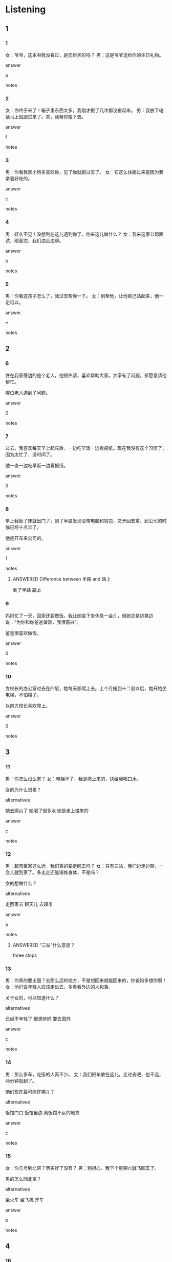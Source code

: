 :PROPERTIES:
:CREATED: [2022-06-09 23:18:19 -05]
:END:

* Listening

** 1
:PROPERTIES:
:ID: 0a3e9f7b-8cbb-49b7-aef4-713264473006
:END:

*** 1
:PROPERTIES:
:ID: f4e7e49d-3684-4120-959e-0866cc29b659
:END:

女：爷爷，这本书我没看过，是您新买的吗？
男：这是爷爷送给你的生日礼物。

answer

a

notes



*** 2
:PROPERTIES:
:ID: 63e5189b-8c8c-4c24-8f14-fa0a5e6fc0ef
:END:

女：你终于来了！箱子里东西太多，我刚才搬了几次都没搬起来。
男：我放下电话马上就跑过来了。来，我帮你搬下去。

answer

f

notes



*** 3
:PROPERTIES:
:ID: ebec145e-4b33-40cb-b82a-27708d4a1181
:END:

男：你看我家小狗多喜欢你，见了你就跑过去了。
女：它这么快跑过来是因为我拿着好吃的。

answer

c

notes



*** 4
:PROPERTIES:
:ID: 7775c6ec-55d4-47d4-9dae-c2945cca0e9a
:END:

男：好久不见！没想到在这儿遇到你了。你来这儿做什么？
女：我来这家公司面试，刚面完，我们边走边聊。

answer

b

notes



*** 5
:PROPERTIES:
:ID: dbb27221-1b4c-482a-a6ae-fc2ce84ecc3d
:END:

男：你看这孩子怎么了，我过去帮你一下。
女：别帮他，让他自己站起来，他一定可以。

answer

e

notes



** 2

*** 6
:PROPERTIES:
:ID: 4869c234-754b-4b61-bd5f-730f1e06d013
:END:

住在我家旁边的是个老人，他很热请，喜欢帮助大家。大家有了问题，都愿意请他帮忙。

哪位老人遇到了问题。

answer

0

notes



*** 7
:PROPERTIES:
:ID: f3bd835e-f0e2-4a4c-a41e-1d1ea43e1c2c
:END:

过去，我喜欢每天早上起床后，一边吃早饭一边看报纸。现在我没有这个习惯了，因为太忙了，没时间了。

他一直一边吃早饭一边看报纸。

answer

0

notes



*** 8
:PROPERTIES:
:ID: dc4ad5a9-84c3-40db-95c3-c3c2aafee110
:END:

早上我起了床就出门了，到了半路发现没带电脑和钱包，又开回去拿，到公司的时候已经十点半了。

他是开车来公司的。

answer

1

notes

**** ANSWERED Difference between 半路 and 路上
:PROPERTIES:
:CREATED: [2022-06-09 23:43:38 -05]
:END:
:LOGBOOK:
- State "ANSWERED"   from "QUESTION"   [2022-09-24 Sat 20:11]
- State "QUESTION"   from              [2022-06-09 Thu 23:43]
:END:

到了半路
路上

*** 9
:PROPERTIES:
:ID: 3aec645f-2a24-4967-807b-69f2956e02d0
:END:

妈妈忙了一天，回家还要做饭。我让她坐下来休息一会儿，但她总是边笑边说：“为你和你爸爸做饭，我很高兴”。

爸爸很喜欢做饭。

answer

0

notes



*** 10
:PROPERTIES:
:ID: 69758e2c-27b0-411d-9330-2a6b8dce715b
:END:

方校长的办公室过去在四层，她每天都爬上去。上个月搬到十二层以后，她开始坐电梯，不怕楼了。

以前方校长喜欢爬上。

answer

0

notes



** 3

*** 11
:PROPERTIES:
:ID: 2d8e9a1d-3004-4e08-bfca-dfb5118dd0bb
:END:

男：你怎么设么累？
女：电梯坏了，我是爬上来的，快给我喝口水。

女的为什么很累？

alternatives

她去爬山了
她喝了很多水
她是走上楼来的

answer

c

notes



*** 12
:PROPERTIES:
:ID: bf303a2f-fe5a-4ce8-b21b-aa07bfbdf27b
:END:

男：超市离家这么远，我们真的要走回去吗？
女：只有三站，我们边走边聊，一会儿就到家了。多走走还能锻炼身体，不是吗？

女的想做什么？

alternatives

走回家去
聊天儿
去超市

answer

a

notes

**** ANSWERED “三站”什么意思？
:PROPERTIES:
:CREATED: [2022-09-24 19:37:34 -05]
:END:
:LOGBOOK:
- State "ANSWERED"   from "QUESTION"   [2022-09-24 Sat 20:12]
- State "QUESTION"   from              [2022-09-24 Sat 19:37]
:END:

three stops

*** 13
:PROPERTIES:
:ID: f3d7944a-fbbb-418b-afbf-ffe9eb7ecddb
:END:

男：你真的要出国？去那么远的地方，不是想回来就能回来的，你爸妈多想你啊！
女：他们说年轻人应该走出去，多看看外边的人和事。

关于女的，可以知道什么？

alternatives

已经不年轻了
很想爸妈
要去国外

answer

c

notes



*** 14
:PROPERTIES:
:ID: 293726e4-efe0-4b60-a493-ef9dc1b4dff8
:END:

男：那么多车，吃饭的人真不少。
女：我们把车放在这儿，走过去吧，也不远，两分钟就到了。

他们现在最可能在哪儿？

alternatives

饭馆门口
饭馆里边
离饭馆不远的地方

answer

c

notes



*** 15
:PROPERTIES:
:ID: 6968f232-02be-4dc8-a8f0-5a6e3393650d
:END:

女：你几号到北京？票买好了没有？
男：别担心，我下个星期六就飞回去了。

男的怎么回北京？

alternatives

坐火车
坐飞机
开车

answer

b

notes



** 4

*** 16
:PROPERTIES:
:ID: 91d0a61d-76ad-46e4-ba41-fc01797dc630
:END:

男：您好，昨天从你们洗衣店拿回去的衣服不是我的。
女：这件衣服不是您的？
男：您看，我叫“方明”，这上面写的是“方朋”。
女：一定是服务员边听音乐边工作，拿错了。真对不起，你先坐下来 喝点儿水，我马上就去给您换。

关于男的，可以知道什么？

alternatives

叫“方明”
在商店买衣服
在洗衣店换衣服

answer

c

notes



*** 17
:PROPERTIES:
:ID: 9c49366c-822f-4612-944a-0817c960776e
:END:

女：小周，你现在要回公司吗？你是开车来的吗？
男：我是走过来的，车放在公司门口了。怎么了，有事吗？
女：你能帮我给老周带回去点儿东西吗？他放在我这儿好长时间了。
男：明天可以吗？明天我还来你们这儿，到时候开车过来。

女的想请男的做什么？

alternatives

回公司
给老周带东西
开车

answer

b

notes



*** 18
:PROPERTIES:
:ID: 8f986850-d02b-43e1-9650-b0445210b1a1
:END:

男：刚才从电梯里走出去的那个瘦瘦的女孩儿你认识？
女：对，是我以前的同事，听说现在都是经理了。
男：以后你介绍我们认识一下吧。
女：没问题。

女的在电梯里遇到了谁？

alternatives

司机
服务员
过去的同事

answer

c

notes



*** 19
:PROPERTIES:
:ID: 786d9b7a-e1ec-4ec4-a928-719439cf8337
:END:

男：服务员，来瓶红酒。
女：你不是开车了吗？能喝酒吗？
男：今天是你的生日，喝几口没关系。
女：那你的车今天放在这儿吧，明天再过来开回去。


关于男的，可以知道什么？

alternatives

今天是他生日
没开车来
想喝点儿酒

answer

c

notes



*** 20
:PROPERTIES:
:ID: e585c3cd-bf8c-42b9-8f1f-6eebd9b51894
:END:

男：走累了吧？我们去“太阳咖啡店”坐一会儿吧。
女：那家店在三层，也没有电梯，要走上去，喝完咖啡还要走下来，我腿疼。
男：那去“西西蛋糕店”吧，有电梯。
女：好啊好啊，那家店在高层，从上边看下去，特别漂亮。

女的要去哪儿？

alternatives

太阳咖啡店
西西蛋糕店
西西咖啡店

answer

b

notes

太阳咖啡店
西西蛋糕店
西西咖啡店

*** ANSWERED “上边”什么意思？
:PROPERTIES:
:CREATED: [2022-09-24 19:52:36 -05]
:END:
:LOGBOOK:
- State "ANSWERED"   from "QUESTION"   [2022-09-24 Sat 20:16]
- State "QUESTION"   from              [2022-09-24 Sat 19:52]
:END:

往下看

* Reading


** 1
:PROPERTIES:
:ID: 5b6d81f1-0db9-469f-ae95-98d5d09ed809
:END:

alternatives

你下班有时间吗？能跟我聊聊吗？
这是谁的照片？让我也看看吧。
是她，刚进来酒出去了，很着急。
咖啡和牛奶都买回来了吗？
当然。我们先坐公共汽车，然后换地铁。
都快到家了，车坏了，所以我走回来了。

notes

写信 | xie3 xin4 | to write a letter ;

*** 21
:PROPERTIES:
:ID: 69b12a35-f020-4a73-9c40-2678bf12589e
:END:

content

刚才走出去的那个人是谁？是笑笑吗？

answer

c

*** 22
:PROPERTIES:
:ID: dc06e4d2-7db2-4ca4-93e2-6eabe0a75f06
:END:

content

你怎么走回来了？你的车呢？

answer

f

*** 23
:PROPERTIES:
:ID: 651a0480-ad33-441c-b01a-839ccdd469b8
:END:

content

牛奶都卖完了，我只买回来一些咖啡。

answer

d

*** 24
:PROPERTIES:
:ID: 6353c5ab-7599-4ce4-9d87-0a40fd97bed4
:END:

content

是小李女儿的照片，你坐过来一点儿，我们一起看。

answer

b

*** 25
:PROPERTIES:
:ID: fa6a85f7-5a95-4d3f-97da-07a53582a77e
:END:

content

好啊，去公司楼下的咖啡店吧，边喝边聊。

answer

a


** 2
:PROPERTIES:
:ID: 16a6c87a-d05b-40b9-a0ea-7ca9b7fd3a71
:END:

alternatives

爷爷
礼物
过去
一般
声音
经常

*** 26
:PROPERTIES:
:ID: 37df112d-e5e9-410f-a8a5-6f3523b620d0
:END:

content

爸爸妈妈在饭馆等我们呢，我们快//吧。

answer

c

*** 27
:PROPERTIES:
:ID: bba7e592-dbca-4049-929a-97497d834524
:END:

content

这是我为你买的生日//，你打开看看，喜欢不喜欢？

answer

b

*** 28
:PROPERTIES:
:ID: fccb20ed-89e1-4472-b085-f7ace4a84048
:END:

content

我//今年快就十岁了，身体特别好，他走路比我都快。

answer

a

*** 29
:PROPERTIES:
:ID: b8451706-f5c1-4a10-9686-3477ea6092ce
:END:

content

Ａ：这几天我眼睛看东西不太清楚。
Ｂ：你应该//出去走走，看看远方的绿树，别总坐在电视前。

answer

f

*** 30
:PROPERTIES:
:ID: a6eb1ae1-e120-458d-b455-2566bbacdbe4
:END:

content

Ａ：只有你一个人吃晚饭吗？你丈夫呢？
Ｂ：我丈夫//八点半才回来，所以不在家吃。

answer

d

** 3

*** 31
:PROPERTIES:
:ID: 88fac2af-875c-4714-8a6a-91a58d4cfdd1
:END:

content

我最大的兴趣是看书。没事的时候，经常我一个安静的地方，静静地坐下来边喝茶边读书。看累了的时候，站起来看看远方的绿树，或者运动一下。这就是我最大的快乐。

inference with missing information

我喜欢

alternatives

坐下来看远方
站起来看书
坐下来读书

answer

c

*** 32
:PROPERTIES:
:ID: 59869148-70d2-48f8-bf3b-0d7a0b80637b
:END:

content

你们看，这就是我家的小狗，花花。它经常跑出去帮我拿今天的报纸，还能帮我照顾女儿，跟她玩儿。最有意思的是它可以站起来走路，还能边走边叫。花花这么聪明，大家都喜欢它。

inference with missing information

花花

alternatives

能站着走路
不会站着
总是跑出去玩儿

answer

a

*** 33
:PROPERTIES:
:ID: b8bd0d46-7908-4bf9-a32b-39ffe332c11e
:END:

content

昨天我一天都没带手机，回到家看见有8个电话，都是姐姐打过来的。我突然想到：姐姐今天要飞回美国去，她一定是想在上飞机前跟我说会儿话。等我给她打回去的时候，姐姐已经关机了。

inference with missing information

我

alternatives

忘了带手机
不想接姐姐的电话
给姐姐打了8个电话

answer

a

notes

关机 means to turn the telephone off. 机 comes from the character 手机 and 关 is a verb which menas to turn off or switch off.

*** 34
:PROPERTIES:
:ID: 23960156-e906-4848-9f07-7c05c48e2b58
:END:

content

中国人常说”一心不可二用“，意思是做这样事的时候不要同时做那件事。我女儿一点儿也不这么想，她经常一心多用，回到家总是边听音乐边吃苹果边看书。这样学习，能知道书上说的是什么吗？

inference with missing information

女儿经常

alternatives

同时做很多事
学习
只做一样事

answer

a

notes

同时  | tong2 shi2 | at the same time ;

*** 35
:PROPERTIES:
:ID: 0ba2ed89-1727-4d38-9055-5c63e7e8a339
:END:

content

我丈夫这次出国给每个家人都带回来一样礼物。我爸爸是一瓶好酒，我妈妈是一件漂亮的衣服，给我礼物是画。因为我最喜欢画画儿，所以我觉得这是他带回来的最特别的礼物。


inference with missing information

丈夫给我带回来

alternatives

三件礼物
一件衣服
一件特别的礼物

answer

c

* Writing

** 1

*** 36
:PROPERTIES:
:ID: d5233ebb-1460-4f5b-b4a5-479fc8670476
:END:

words

一边
聊天儿
走路
我们
一边

answer

我们一边走路一边聊天。

*** 37
:PROPERTIES:
:ID: ae005398-3197-4f19-89e6-39ee09848df9
:END:

words

出去
跑
谁
刚才
了

answer

刚才谁跑出去了？

*** 38
:PROPERTIES:
:ID: 57b69945-c92a-4756-9df4-8693ad349886
:END:

words

别
开车
一边
打电话
请
一边

answer

请别一边开车一边打电话。

*** 39
:PROPERTIES:
:ID: 0e5f8cce-4b19-4ab6-a723-d47af42a6d14
:END:

words

就要
过
开
火车
来
了

answer

火车就要开过来了。

*** 40
:PROPERTIES:
:ID: 26fb5562-fe44-4417-a41f-915eccd76b92
:END:

words

同学们
走
教室
去
出
都
了

answer

同学们都走出教室去了。

** 2

*** 41
:PROPERTIES:
:ID: 2c503507-23f8-4c7c-b3fa-30ee8d22b75b
:END:

sentence

送给你一个//物，希望你能喜欢。

pinyin

li3

answer

礼

*** 42
:PROPERTIES:
:ID: 40a3c9d5-01b6-4ae9-93ac-30de1448bc87
:END:

sentence

你知道我在回来的路上//到难了吗？

pinyin

yu4

answer

遇

*** 43
:PROPERTIES:
:ID: ff98f05a-f1a7-4715-a53a-fce19dc8742f
:END:

sentence

在家吃吧，我忙了一天刚回来，不//意再出去了。

pinyin

yuan4

answer

愿

*** 44
:PROPERTIES:
:ID: b0eefbce-a1f0-40ff-a01a-2d7a433edca5
:END:

sentence

我应//多走出去运动，少在家看电视。

pinyin

gai1

answer

该

*** 45
:PROPERTIES:
:ID: d3a3f73f-700d-4956-b2d3-f973ed19941e
:END:

sentence

我们在一个公司上班，//常见面，我对她很了解。

pinyin

jing1

answer

经

** 3

*** 46
:PROPERTIES:
:ID: b0c74ad3-28f3-44e0-a73f-cc7eb833d724
:END:

content

我忘了给妻子买礼//，只好在机//买一个。

answer

物
场

**** QUESTION “只好”是什么意思？
:PROPERTIES:
:CREATED: [2022-06-30 19:04:49 -05]
:END:
:LOGBOOK:
- State "QUESTION"   from              [2022-06-30 Thu 19:04]
:END:

*** 47
:PROPERTIES:
:ID: 424de0ba-3f51-40db-9cd7-f5953dd0f1db
:END:

content

别总坐着，站//来出去走走，去//市买点儿东西回来。

answer

起
超

*** 48
:PROPERTIES:
:ID: 4b3cb99a-28d5-434b-b6c4-7505fde76232
:END:

content

年//人工作到下午三四点的时候//常有点儿饿，这个时候可以吃点儿水果。

answer

轻
经

*** 49
:PROPERTIES:
:ID: 98b75cc9-89e1-458c-ac32-6d6aea93da59
:END:

content

医生，我应//什么时候给//子吃药？饭钱还是饭后？

answer

该
孩

*** 50
:PROPERTIES:
:ID: eea93155-6791-45a8-a07f-ce2409a25747
:END:

content

这是我们公司的新车，对//境很好，也不容易//了。

answer

环
坏

* Review

** 1
:PROPERTIES:
:ID: a71c9809-ac34-416b-8d5b-1203d06e0438
:END:

content

小刚//回来了，还买回来很多东西，他给//买了一瓶红酒，明天他和小丽一起//。效力问小刚给她买什么了，小丽让小刚快点儿//，小刚说他自己就是最好的//。

answer

终于
爷爷
送过去
拿出来
机场

** 2
:PROPERTIES:
:ID: ac81cda2-101b-4ff9-bab4-3d2f9fb73cf8
:END:

content

小丽//很少去电影院看电影，她更//在家看电视，因为可以//吃//看，坐久了还可以//休息一会儿。同事觉得小丽//多出去走走，这样生活更有意思。

answer

一般
愿意
一边
一边
站起来
应该

notes

生活 | sheng1 huo2 | to live ;

